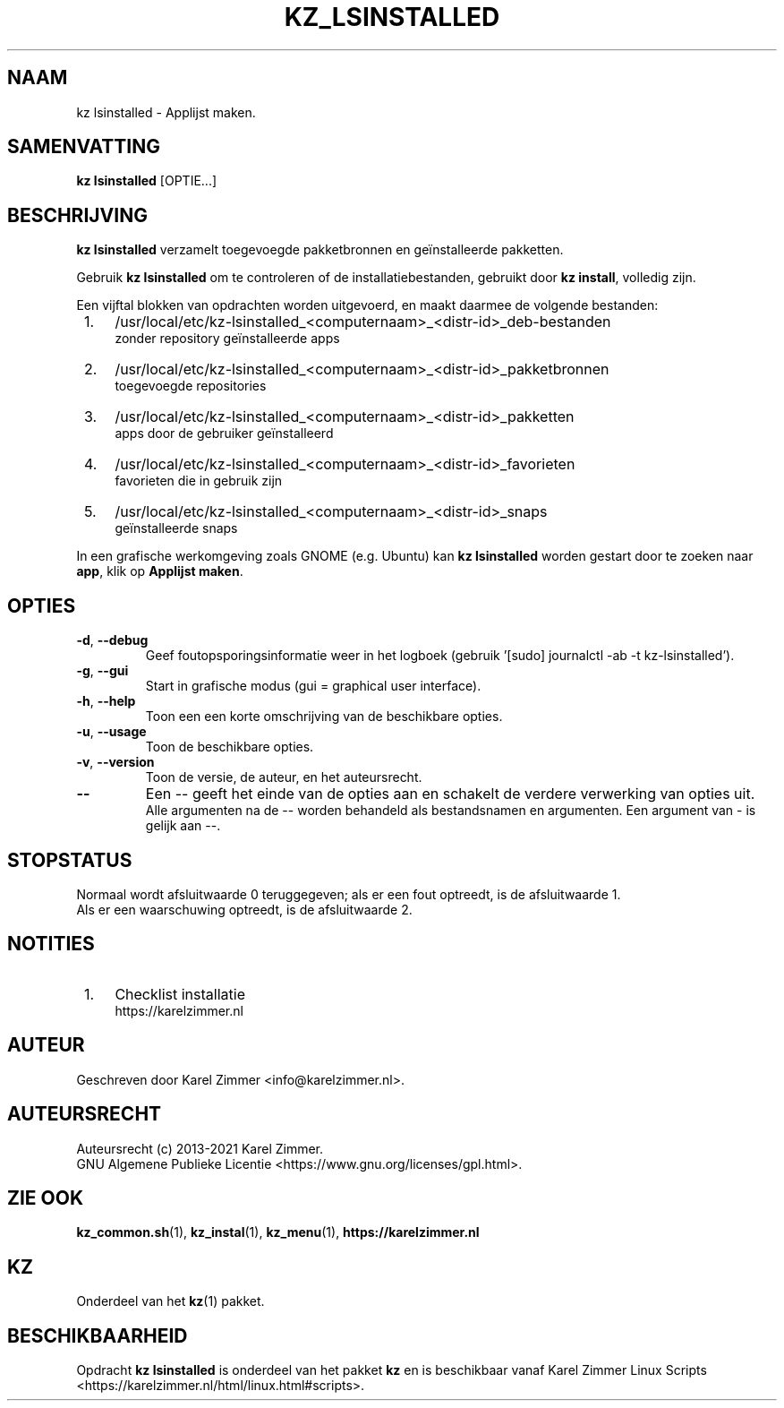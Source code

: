 .\"""""""""""""""""""""""""""""""""""""""""""""""""""""""""""""""""""""""""""""
.\" Man-pagina voor kz lsinstalled.
.\"
.\" Geschreven door Karel Zimmer <info@karelzimmer.nl>.
.\"
.\" Auteursrecht (c) 2019-2021 Karel Zimmer.
.\" Creative Commons Naamsvermelding-GelijkDelen Internationaal-licentie
.\" <https://creativecommons.org/licenses/by-sa/4.0/>.
.\"
.\" ReleaseNumber: 04.00.00
.\" DateOfRelease: 2021-08-08
.\"""""""""""""""""""""""""""""""""""""""""""""""""""""""""""""""""""""""""""""
.\"
.TH KZ_LSINSTALLED 1 "Kz Handleiding" "KZ_LSINSTALLED(1)" "Kz Handleiding"
.\"
.\"
.SH NAAM
kz lsinstalled \- Applijst maken.
.\"
.\"
.SH SAMENVATTING
.B kz lsinstalled
[OPTIE...]
.\"
.\"
.SH BESCHRIJVING
\fBkz lsinstalled\fR verzamelt toegevoegde pakketbronnen en geïnstalleerde
pakketten.
.sp
Gebruik \fBkz lsinstalled\fR om te controleren of de installatiebestanden,
gebruikt door \fBkz install\fR, volledig zijn.
.sp
Een vijftal blokken van opdrachten worden uitgevoerd, en maakt daarmee de
volgende bestanden:
.IP " 1." 4
/usr/local/etc/kz-lsinstalled_<computernaam>_<distr-id>_deb-bestanden
.RS 4
zonder repository geïnstalleerde apps
.RE
.IP " 2." 4
/usr/local/etc/kz-lsinstalled_<computernaam>_<distr-id>_pakketbronnen
.RS 4
toegevoegde repositories
.RE
.IP " 3." 4
/usr/local/etc/kz-lsinstalled_<computernaam>_<distr-id>_pakketten
.RS 4
apps door de gebruiker geïnstalleerd
.RE
.IP " 4." 4
/usr/local/etc/kz-lsinstalled_<computernaam>_<distr-id>_favorieten
.RS 4
favorieten die in gebruik zijn
.RE
.IP " 5." 4
/usr/local/etc/kz-lsinstalled_<computernaam>_<distr-id>_snaps
.RS 4
geïnstalleerde snaps
.RE
.sp
In een grafische werkomgeving zoals GNOME (e.g. Ubuntu) kan
\fBkz lsinstalled\fR worden gestart door te zoeken naar \fBapp\fR, klik op
\fBApplijst maken\fR.
.\"
.\"
.SH OPTIES
.TP
\fB-d\fR, \fB--debug\fR
Geef foutopsporingsinformatie weer in het logboek (gebruik '[sudo] journalctl
-ab -t kz-lsinstalled').
.TP
\fB-g\fR, \fB--gui\fR
Start in grafische modus (gui = graphical user interface).
.TP
\fB-h\fR, \fB--help\fR
Toon een een korte omschrijving van de beschikbare opties.
.TP
\fB-u\fR, \fB--usage\fR
Toon de beschikbare opties.
.TP
\fB-v\fR, \fB--version\fR
Toon de versie, de auteur, en het auteursrecht.
.TP
\fB--\fR
Een -- geeft het einde van de opties aan en schakelt de verdere verwerking van
opties uit.
.br
Alle argumenten na de -- worden behandeld als bestandsnamen en argumenten.
Een argument van - is gelijk aan --.
.\"
.\"
.SH STOPSTATUS
Normaal wordt afsluitwaarde 0 teruggegeven; als er een fout optreedt, is de
afsluitwaarde 1.
.br
Als er een waarschuwing optreedt, is de afsluitwaarde 2.
.\"
.\"
.SH NOTITIES
.IP " 1." 4
Checklist installatie
.RS 4
https://karelzimmer.nl
.RE
.\"
.\"
.SH AUTEUR
Geschreven door Karel Zimmer <info@karelzimmer.nl>.
.\"
.\"
.SH AUTEURSRECHT
Auteursrecht (c) 2013-2021 Karel Zimmer.
.br
GNU Algemene Publieke Licentie <https://www.gnu.org/licenses/gpl.html>.
.\"
.\"
.SH ZIE OOK
\fBkz_common.sh\fR(1),
\fBkz_instal\fR(1),
\fBkz_menu\fR(1),
\fBhttps://karelzimmer.nl\fR
.\"
.\"
.SH KZ
Onderdeel van het \fBkz\fR(1) pakket.
.\"
.\"
.SH BESCHIKBAARHEID
Opdracht \fBkz lsinstalled\fR is onderdeel van het pakket \fBkz\fR en is
beschikbaar vanaf Karel Zimmer Linux Scripts
<https://karelzimmer.nl/html/linux.html#scripts>.
.sp
.\" EOF
